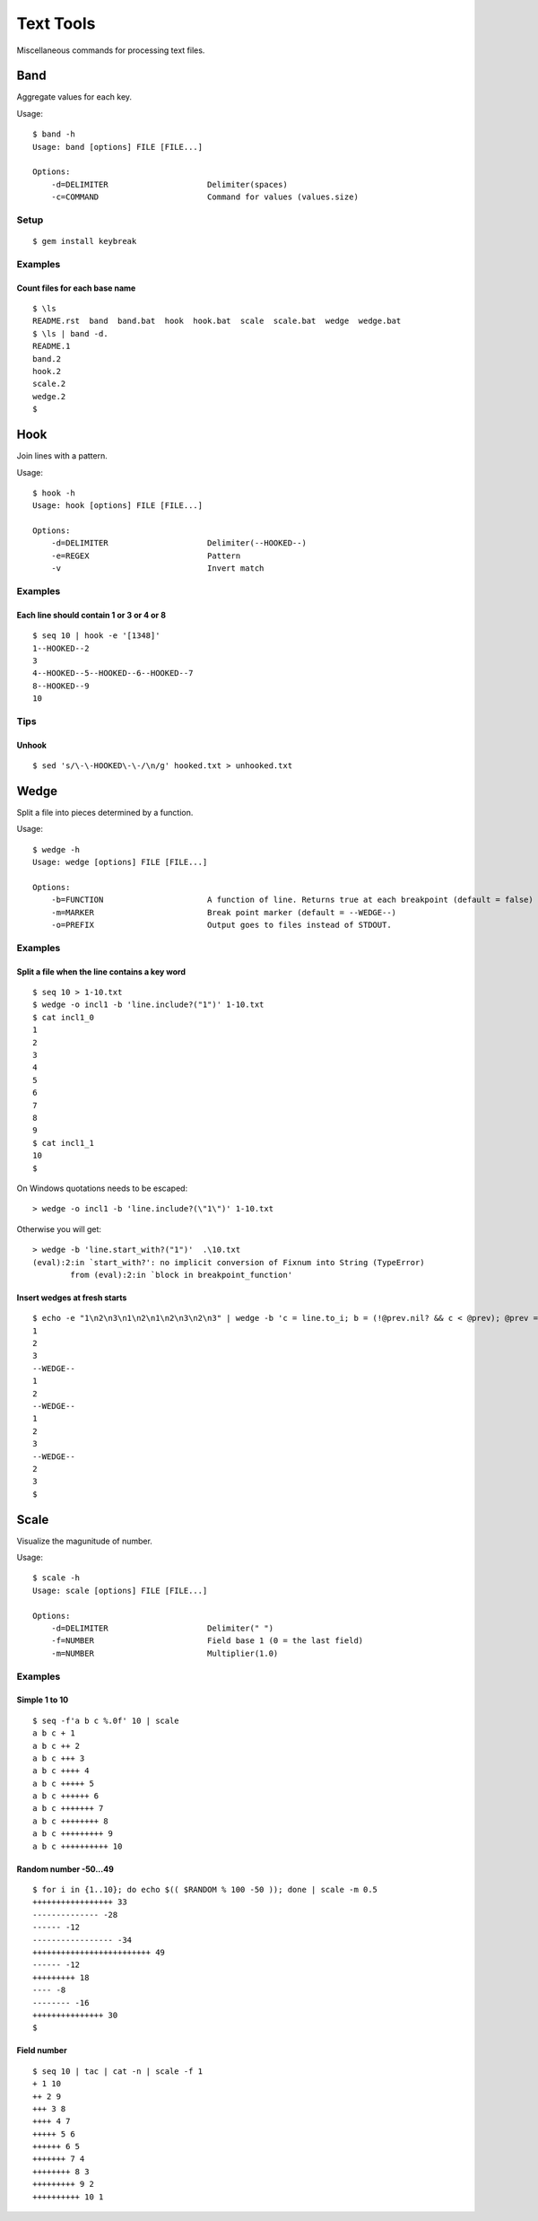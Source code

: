 ******************
Text Tools
******************

Miscellaneous commands for processing text files.

===============
Band
===============

Aggregate values for each key.

Usage::

  $ band -h
  Usage: band [options] FILE [FILE...]
  
  Options:
      -d=DELIMITER                     Delimiter(spaces)
      -c=COMMAND                       Command for values (values.size)

Setup
-------------

::

  $ gem install keybreak


Examples
-----------

Count files for each base name
~~~~~~~~~~~~~~~~~~~~~~~~~~~~~~~~~
::

  $ \ls
  README.rst  band  band.bat  hook  hook.bat  scale  scale.bat  wedge  wedge.bat
  $ \ls | band -d.
  README.1
  band.2
  hook.2
  scale.2
  wedge.2
  $


===============
Hook
===============

Join lines with a pattern.

Usage::

  $ hook -h
  Usage: hook [options] FILE [FILE...]

  Options:
      -d=DELIMITER                     Delimiter(--HOOKED--)
      -e=REGEX                         Pattern
      -v                               Invert match

Examples
-----------

Each line should contain 1 or 3 or 4 or 8
~~~~~~~~~~~~~~~~~~~~~~~~~~~~~~~~~~~~~~~~~~~~~~~~~~
::

  $ seq 10 | hook -e '[1348]'
  1--HOOKED--2
  3
  4--HOOKED--5--HOOKED--6--HOOKED--7
  8--HOOKED--9
  10



Tips
-------

Unhook
~~~~~~~~
::

  $ sed 's/\-\-HOOKED\-\-/\n/g' hooked.txt > unhooked.txt



===============
Wedge
===============

Split a file into pieces determined by a function.

Usage::

  $ wedge -h
  Usage: wedge [options] FILE [FILE...]
  
  Options:
      -b=FUNCTION                      A function of line. Returns true at each breakpoint (default = false)
      -m=MARKER                        Break point marker (default = --WEDGE--)
      -o=PREFIX                        Output goes to files instead of STDOUT.

Examples
-----------

Split a file when the line contains a key word
~~~~~~~~~~~~~~~~~~~~~~~~~~~~~~~~~~~~~~~~~~~~~~~~~~

::

  $ seq 10 > 1-10.txt
  $ wedge -o incl1 -b 'line.include?("1")' 1-10.txt
  $ cat incl1_0
  1
  2
  3
  4
  5
  6
  7
  8
  9
  $ cat incl1_1
  10
  $


On Windows quotations needs to be escaped::

  > wedge -o incl1 -b 'line.include?(\"1\")' 1-10.txt

Otherwise you will get::

  > wedge -b 'line.start_with?("1")'  .\10.txt
  (eval):2:in `start_with?': no implicit conversion of Fixnum into String (TypeError)
          from (eval):2:in `block in breakpoint_function'



Insert wedges at fresh starts
~~~~~~~~~~~~~~~~~~~~~~~~~~~~~~~~~~

::

  $ echo -e "1\n2\n3\n1\n2\n1\n2\n3\n2\n3" | wedge -b 'c = line.to_i; b = (!@prev.nil? && c < @prev); @prev = c; return b'
  1
  2
  3
  --WEDGE--
  1
  2
  --WEDGE--
  1
  2
  3
  --WEDGE--
  2
  3
  $
  



===============
Scale
===============

Visualize the magunitude of number.

Usage::

  $ scale -h
  Usage: scale [options] FILE [FILE...]
  
  Options:
      -d=DELIMITER                     Delimiter(" ")
      -f=NUMBER                        Field base 1 (0 = the last field)
      -m=NUMBER                        Multiplier(1.0)


Examples
------------

Simple 1 to 10
~~~~~~~~~~~~~~~~~

::

  $ seq -f'a b c %.0f' 10 | scale
  a b c + 1
  a b c ++ 2
  a b c +++ 3
  a b c ++++ 4
  a b c +++++ 5
  a b c ++++++ 6
  a b c +++++++ 7
  a b c ++++++++ 8
  a b c +++++++++ 9
  a b c ++++++++++ 10


Random number -50...49
~~~~~~~~~~~~~~~~~~~~~~~~~~

::

  $ for i in {1..10}; do echo $(( $RANDOM % 100 -50 )); done | scale -m 0.5
  +++++++++++++++++ 33
  -------------- -28
  ------ -12
  ----------------- -34
  +++++++++++++++++++++++++ 49
  ------ -12
  +++++++++ 18
  ---- -8
  -------- -16
  +++++++++++++++ 30
  $

Field number
~~~~~~~~~~~~~~~~
::

  $ seq 10 | tac | cat -n | scale -f 1
  + 1 10
  ++ 2 9
  +++ 3 8
  ++++ 4 7
  +++++ 5 6
  ++++++ 6 5
  +++++++ 7 4
  ++++++++ 8 3
  +++++++++ 9 2
  ++++++++++ 10 1



.. EOF

